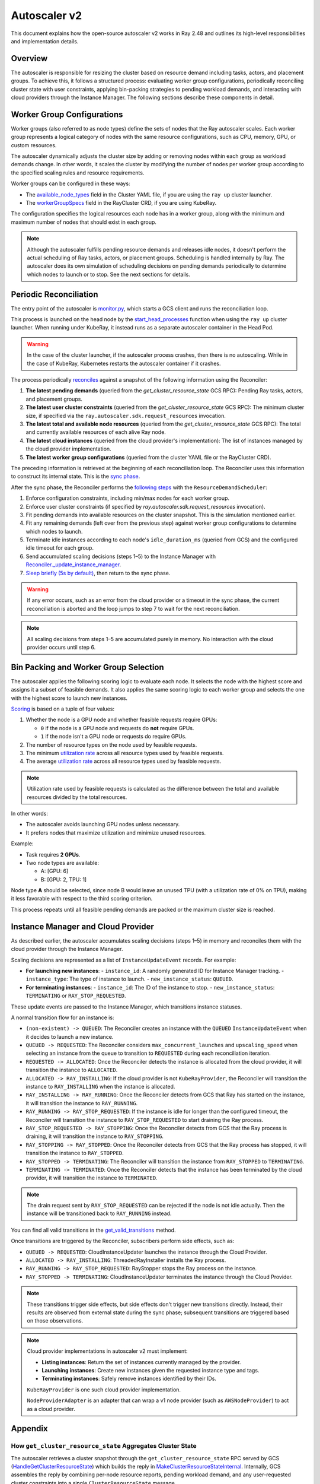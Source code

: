 .. _autoscaler-v2:

Autoscaler v2
=============

This document explains how the open-source autoscaler v2 works in Ray 2.48 and outlines its high-level responsibilities and implementation details.


Overview
--------

The autoscaler is responsible for resizing the cluster based on resource demand including tasks, actors, and placement groups.
To achieve this, it follows a structured process: evaluating worker group configurations, periodically reconciling cluster state with user constraints, applying bin-packing strategies to pending workload demands, and interacting with cloud providers through the Instance Manager.
The following sections describe these components in detail.

Worker Group Configurations
---------------------------

Worker groups (also referred to as node types) define the sets of nodes that the Ray autoscaler scales.
Each worker group represents a logical category of nodes with the same resource configurations, such as CPU, memory, GPU, or custom resources.

The autoscaler dynamically adjusts the cluster size by adding or removing nodes within each group as workload demands change. In other words, it scales the cluster by modifying the number of nodes per worker group according to the specified scaling rules and resource requirements.

Worker groups can be configured in these ways:

- The `available_node_types <https://docs.ray.io/en/latest/cluster/vms/references/ray-cluster-configuration.html#node-types>`__ field in the Cluster YAML file, if you are using the ``ray up`` cluster launcher.
- The `workerGroupSpecs <https://docs.ray.io/en/latest/cluster/kubernetes/user-guides/config.html#pod-configuration-headgroupspec-and-workergroupspecs>`__ field in the RayCluster CRD, if you are using KubeRay.

The configuration specifies the logical resources each node has in a worker group, along with the minimum and maximum number of nodes that should exist in each group.

.. note::

   Although the autoscaler fulfills pending resource demands and releases idle nodes, it doesn't perform the actual scheduling of Ray tasks, actors, or placement groups. Scheduling is handled internally by Ray.
   The autoscaler does its own simulation of scheduling decisions on pending demands periodically to determine which nodes to launch or to stop. See the next sections for details.


Periodic Reconciliation
-----------------------

The entry point of the autoscaler is `monitor.py <https://github.com/ray-project/ray/blob/03491225d59a1ffde99c3628969ccf456be13efd/python/ray/autoscaler/v2/monitor.py#L332>`__, which starts a GCS client and runs the reconciliation loop.

This process is launched on the head node by the `start_head_processes <https://github.com/ray-project/ray/blob/03491225d59a1ffde99c3628969ccf456be13efd/python/ray/_private/node.py#L1439>`__ function when using the ``ray up`` cluster launcher.
When running under KubeRay, it instead runs as a separate autoscaler container in the Head Pod.

.. warning::

   In the case of the cluster launcher, if the autoscaler process crashes, then there is no autoscaling.
   While in the case of KubeRay, Kubernetes restarts the autoscaler container if it crashes.


The process periodically `reconciles <https://github.com/ray-project/ray/blob/03491225d59a1ffde99c3628969ccf456be13efd/python/ray/autoscaler/v2/autoscaler.py#L200-L213>`__ against a snapshot of the following information using the Reconciler:

1. **The latest pending demands** (queried from the `get_cluster_resource_state` GCS RPC): Pending Ray tasks, actors, and placement groups.
2. **The latest user cluster constraints** (queried from the `get_cluster_resource_state` GCS RPC): The minimum cluster size, if specified via the ``ray.autoscaler.sdk.request_resources`` invocation.
3. **The latest total and available node resources** (queried from the `get_cluster_resource_state` GCS RPC): The total and currently available resources of each alive Ray node.
4. **The latest cloud instances** (queried from the cloud provider's implementation): The list of instances managed by the cloud provider implementation.
5. **The latest worker group configurations** (queried from the cluster YAML file or the RayCluster CRD).

The preceding information is retrieved at the beginning of each reconciliation loop.
The Reconciler uses this information to construct its internal state. This is the `sync phase <https://github.com/ray-project/ray/blob/03491225d59a1ffde99c3628969ccf456be13efd/python/ray/autoscaler/v2/instance_manager/reconciler.py#L112-L120>`__.

After the sync phase, the Reconciler performs the `following steps <https://github.com/ray-project/ray/blob/03491225d59a1ffde99c3628969ccf456be13efd/python/ray/autoscaler/v2/scheduler.py#L840>`__ with the ``ResourceDemandScheduler``:

1. Enforce configuration constraints, including min/max nodes for each worker group.
2. Enforce user cluster constraints (if specified by `ray.autoscaler.sdk.request_resources` invocation).
3. Fit pending demands into available resources on the cluster snapshot. This is the simulation mentioned earlier.
4. Fit any remaining demands (left over from the previous step) against worker group configurations to determine which nodes to launch.
5. Terminate idle instances according to each node's ``idle_duration_ms`` (queried from GCS) and the configured idle timeout for each group.
6. Send accumulated scaling decisions (steps 1–5) to the Instance Manager with `Reconciler._update_instance_manager <https://github.com/ray-project/ray/blob/03491225d59a1ffde99c3628969ccf456be13efd/python/ray/autoscaler/v2/instance_manager/reconciler.py#L1157-L1193>`__.
7. `Sleep briefly (5s by default) <https://github.com/ray-project/ray/blob/03491225d59a1ffde99c3628969ccf456be13efd/python/ray/autoscaler/v2/monitor.py#L178>`__, then return to the sync phase.

.. warning::

   If any error occurs, such as an error from the cloud provider or a timeout in the sync phase, the current reconciliation is aborted and the loop jumps to step 7 to wait for the next reconciliation.


.. note::

   All scaling decisions from steps 1–5 are accumulated purely in memory.
   No interaction with the cloud provider occurs until step 6.


Bin Packing and Worker Group Selection
--------------------------------------

The autoscaler applies the following scoring logic to evaluate each node. It selects the node with the highest score and assigns it a subset of feasible demands.
It also applies the same scoring logic to each worker group and selects the one with the highest score to launch new instances.

`Scoring <https://github.com/ray-project/ray/blob/03491225d59a1ffde99c3628969ccf456be13efd/python/ray/autoscaler/v2/scheduler.py#L430>`__ is based on a tuple of four values:

1. Whether the node is a GPU node and whether feasible requests require GPUs:

   - ``0`` if the node is a GPU node and requests do **not** require GPUs.
   - ``1`` if the node isn't a GPU node or requests do require GPUs.
2. The number of resource types on the node used by feasible requests.
3. The minimum `utilization rate <https://github.com/ray-project/ray/blob/03491225d59a1ffde99c3628969ccf456be13efd/python/ray/autoscaler/v2/scheduler.py#L481-L489>`__ across all resource types used by feasible requests.
4. The average `utilization rate <https://github.com/ray-project/ray/blob/03491225d59a1ffde99c3628969ccf456be13efd/python/ray/autoscaler/v2/scheduler.py#L481-L489>`__ across all resource types used by feasible requests.

.. note::

   Utilization rate used by feasible requests is calculated as the difference between the total and available resources divided by the total resources.


In other words:

- The autoscaler avoids launching GPU nodes unless necessary.
- It prefers nodes that maximize utilization and minimize unused resources.

Example:

- Task requires **2 GPUs**.
- Two node types are available:

  - A: [GPU: 6]
  - B: [GPU: 2, TPU: 1]

Node type **A** should be selected, since node B would leave an unused TPU (with a utilization rate of 0% on TPU), making it less favorable with respect to the third scoring criterion.

This process repeats until all feasible pending demands are packed or the maximum cluster size is reached.


Instance Manager and Cloud Provider
-----------------------------------

As described earlier, the autoscaler accumulates scaling decisions (steps 1–5) in memory and reconciles them with the cloud provider through the Instance Manager.

Scaling decisions are represented as a list of ``InstanceUpdateEvent`` records. For example:

- **For launching new instances**:
  - ``instance_id``: A randomly generated ID for Instance Manager tracking.
  - ``instance_type``: The type of instance to launch.
  - ``new_instance_status``: ``QUEUED``.

- **For terminating instances**:
  - ``instance_id``: The ID of the instance to stop.
  - ``new_instance_status``: ``TERMINATING`` or ``RAY_STOP_REQUESTED``.

These update events are passed to the Instance Manager, which transitions instance statuses.

A normal transition flow for an instance is:

- ``(non-existent) -> QUEUED``: The Reconciler creates an instance with the ``QUEUED`` ``InstanceUpdateEvent`` when it decides to launch a new instance.
- ``QUEUED -> REQUESTED``: The Reconciler considers ``max_concurrent_launches`` and ``upscaling_speed`` when selecting an instance from the queue to transition to ``REQUESTED`` during each reconciliation iteration.
- ``REQUESTED -> ALLOCATED``: Once the Reconciler detects the instance is allocated from the cloud provider, it will transition the instance to ``ALLOCATED``.
- ``ALLOCATED -> RAY_INSTALLING``: If the cloud provider is not ``KubeRayProvider``, the Reconciler will transition the instance to ``RAY_INSTALLING`` when the instance is allocated.
- ``RAY_INSTALLING -> RAY_RUNNING``: Once the Reconciler detects from GCS that Ray has started on the instance, it will transition the instance to ``RAY_RUNNING``.
- ``RAY_RUNNING -> RAY_STOP_REQUESTED``: If the instance is idle for longer than the configured timeout, the Reconciler will transition the instance to ``RAY_STOP_REQUESTED`` to start draining the Ray process.
- ``RAY_STOP_REQUESTED -> RAY_STOPPING``: Once the Reconciler detects from GCS that the Ray process is draining, it will transition the instance to ``RAY_STOPPING``.
- ``RAY_STOPPING -> RAY_STOPPED``: Once the Reconciler detects from GCS that the Ray process has stopped, it will transition the instance to ``RAY_STOPPED``.
- ``RAY_STOPPED -> TERMINATING``: The Reconciler will transition the instance from ``RAY_STOPPED`` to ``TERMINATING``.
- ``TERMINATING -> TERMINATED``: Once the Reconciler detects that the instance has been terminated by the cloud provider, it will transition the instance to ``TERMINATED``.

.. note::

   The drain request sent by ``RAY_STOP_REQUESTED`` can be rejected if the node is not idle actually. Then the instance will be transitioned back to ``RAY_RUNNING`` instead.


You can find all valid transitions in the `get_valid_transitions <https://github.com/ray-project/ray/blob/03491225d59a1ffde99c3628969ccf456be13efd/python/ray/autoscaler/v2/instance_manager/common.py#L193>`__ method.

Once transitions are triggered by the Reconciler, subscribers perform side effects, such as:

- ``QUEUED -> REQUESTED``: CloudInstanceUpdater launches the instance through the Cloud Provider.
- ``ALLOCATED -> RAY_INSTALLING``: ThreadedRayInstaller installs the Ray process.
- ``RAY_RUNNING -> RAY_STOP_REQUESTED``: RayStopper stops the Ray process on the instance.
- ``RAY_STOPPED -> TERMINATING``: CloudInstanceUpdater terminates the instance through the Cloud Provider.


.. note::

   These transitions trigger side effects, but side effects don't trigger new transitions directly.
   Instead, their results are observed from external state during the sync phase; subsequent transitions are triggered based on those observations.


.. note::

   Cloud provider implementations in autoscaler v2 must implement:

   - **Listing instances**: Return the set of instances currently managed by the provider.
   - **Launching instances**: Create new instances given the requested instance type and tags.
   - **Terminating instances**: Safely remove instances identified by their IDs.

   ``KubeRayProvider`` is one such cloud provider implementation.

   ``NodeProviderAdapter`` is an adapter that can wrap a v1 node provider (such as ``AWSNodeProvider``) to act as a cloud provider.


Appendix
--------

How ``get_cluster_resource_state`` Aggregates Cluster State
~~~~~~~~~~~~~~~~~~~~~~~~~~~~~~~~~~~~~~~~~~~~~~~~~~~~~~~~~~~

The autoscaler retrieves a cluster snapshot through the ``get_cluster_resource_state`` RPC served by GCS (`HandleGetClusterResourceState <https://github.com/ray-project/ray/blob/03491225d59a1ffde99c3628969ccf456be13efd/src/ray/gcs/gcs_server/gcs_autoscaler_state_manager.cc#L48>`__) which builds the reply in `MakeClusterResourceStateInternal <https://github.com/ray-project/ray/blob/03491225d59a1ffde99c3628969ccf456be13efd/src/ray/gcs/gcs_server/gcs_autoscaler_state_manager.cc#L179>`__. Internally, GCS assembles the reply by combining per-node resource reports, pending workload demand, and any user-requested cluster constraints into a single ``ClusterResourceState`` message.

- Data sources and ownership:

  - ``GcsAutoscalerStateManager`` maintains a per-node cache of ``ResourcesData`` that includes totals, availables, and load-by-shape. GCS periodically polls each alive raylet (``GetResourceLoad``) and updates this cache (`GcsServer::InitGcsResourceManager <https://github.com/ray-project/ray/blob/03491225d59a1ffde99c3628969ccf456be13efd/src/ray/gcs/gcs_server/gcs_server.cc#L375-L418>`__, `UpdateResourceLoadAndUsage <https://github.com/ray-project/ray/blob/03491225d59a1ffde99c3628969ccf456be13efd/src/ray/gcs/gcs_server/gcs_autoscaler_state_manager.cc#L267-L281>`__), then uses it to construct snapshots.
  - ``GcsNodeInfo`` provides static and slowly changing node metadata (node ID, instance ID, node type name, IP, labels, instance type) and dead/alive status.
  - Placement group demand comes from the placement group manager.
  - User cluster constraints come from autoscaler SDK requests that GCS records.

- Fields assembled in the reply:

  - ``node_states``: For each node, GCS sets identity and metadata from ``GcsNodeInfo`` and pulls resources and status from the cached ``ResourcesData`` (`GetNodeStates <https://github.com/ray-project/ray/blob/03491225d59a1ffde99c3628969ccf456be13efd/src/ray/gcs/gcs_server/gcs_autoscaler_state_manager.cc#L319>`__). Dead nodes are marked ``DEAD`` and omit resource details. For alive nodes, GCS also includes ``idle_duration_ms`` and any node activity strings.
  - ``pending_resource_requests``: Computed by aggregating per-node load-by-shape across the cluster (`GetPendingResourceRequests <https://github.com/ray-project/ray/blob/03491225d59a1ffde99c3628969ccf456be13efd/src/ray/gcs/gcs_server/gcs_autoscaler_state_manager.cc#L303-L317>`__). For each resource shape, the count is the sum of infeasible, backlog, and ready requests that haven't been scheduled yet.
  - ``pending_gang_resource_requests``: Pending or rescheduling placement groups represented as gang requests (`GetPendingGangResourceRequests <https://github.com/ray-project/ray/blob/03491225d59a1ffde99c3628969ccf456be13efd/src/ray/gcs/gcs_server/gcs_autoscaler_state_manager.cc#L193>`__).
  - ``cluster_resource_constraints``: The set of minimal cluster resource constraints previously requested via ``ray.autoscaler.sdk.request_resources`` (`GetClusterResourceConstraints <https://github.com/ray-project/ray/blob/03491225d59a1ffde99c3628969ccf456be13efd/src/ray/gcs/gcs_server/gcs_autoscaler_state_manager.cc#L245>`__).
